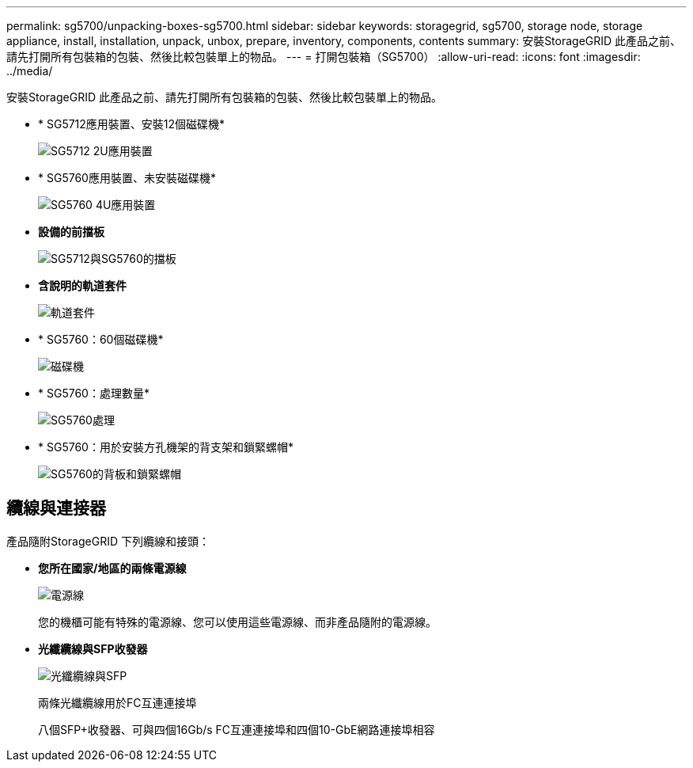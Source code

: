 ---
permalink: sg5700/unpacking-boxes-sg5700.html 
sidebar: sidebar 
keywords: storagegrid, sg5700, storage node, storage appliance, install, installation, unpack, unbox, prepare, inventory, components, contents 
summary: 安裝StorageGRID 此產品之前、請先打開所有包裝箱的包裝、然後比較包裝單上的物品。 
---
= 打開包裝箱（SG5700）
:allow-uri-read: 
:icons: font
:imagesdir: ../media/


[role="lead"]
安裝StorageGRID 此產品之前、請先打開所有包裝箱的包裝、然後比較包裝單上的物品。

* * SG5712應用裝置、安裝12個磁碟機*
+
image::../media/de212c_table_size.gif[SG5712 2U應用裝置]

* * SG5760應用裝置、未安裝磁碟機*
+
image::../media/de460c_table_size.gif[SG5760 4U應用裝置]

* *設備的前擋板*
+
image::../media/sg5700_front_bezels.gif[SG5712與SG5760的擋板]

* *含說明的軌道套件*
+
image::../media/rail_kit.gif[軌道套件]

* * SG5760：60個磁碟機*
+
image::../media/sg5760_drive.gif[磁碟機]

* * SG5760：處理數量*
+
image::../media/handles.gif[SG5760處理]

* * SG5760：用於安裝方孔機架的背支架和鎖緊螺帽*
+
image::../media/back_brackets_table_size.gif[SG5760的背板和鎖緊螺帽]





== 纜線與連接器

產品隨附StorageGRID 下列纜線和接頭：

* *您所在國家/地區的兩條電源線*
+
image::../media/power_cords.gif[電源線]

+
您的機櫃可能有特殊的電源線、您可以使用這些電源線、而非產品隨附的電源線。

* *光纖纜線與SFP收發器*
+
image::../media/fc_cable_and_sfp.gif[光纖纜線與SFP]

+
兩條光纖纜線用於FC互連連接埠

+
八個SFP+收發器、可與四個16Gb/s FC互連連接埠和四個10-GbE網路連接埠相容


